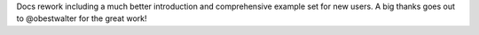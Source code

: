 Docs rework including a much better introduction and comprehensive example
set for new users. A big thanks goes out to @obestwalter for the great work!
